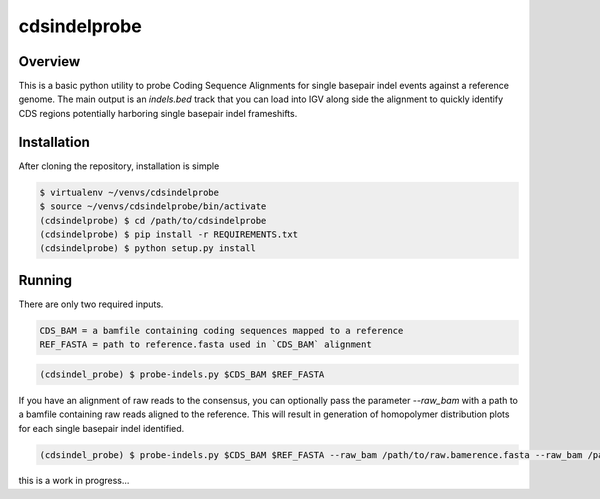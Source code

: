 cdsindelprobe
=============

Overview
--------

This is a basic python utility to probe Coding Sequence Alignments for single basepair
indel events against a reference genome. The main output is an `indels.bed` track that you can
load into IGV along side the alignment to quickly identify CDS regions potentially harboring
single basepair indel frameshifts.

Installation
------------

After cloning the repository, installation is simple

.. code-block:: bash

   $ virtualenv ~/venvs/cdsindelprobe
   $ source ~/venvs/cdsindelprobe/bin/activate
   (cdsindelprobe) $ cd /path/to/cdsindelprobe
   (cdsindelprobe) $ pip install -r REQUIREMENTS.txt
   (cdsindelprobe) $ python setup.py install

Running
-------

There are only two required inputs.

.. code-block::

   CDS_BAM = a bamfile containing coding sequences mapped to a reference
   REF_FASTA = path to reference.fasta used in `CDS_BAM` alignment

.. code-block:: bash

   (cdsindel_probe) $ probe-indels.py $CDS_BAM $REF_FASTA

If you have an alignment of raw reads to the consensus, you can optionally pass the parameter `--raw_bam` with a path to
a bamfile containing raw reads aligned to the reference. This will result in generation of homopolymer
distribution plots for each single basepair indel identified.

.. code-block:: bash

   (cdsindel_probe) $ probe-indels.py $CDS_BAM $REF_FASTA --raw_bam /path/to/raw.bamerence.fasta --raw_bam /path/to/raw.bam





this is a work in progress...
